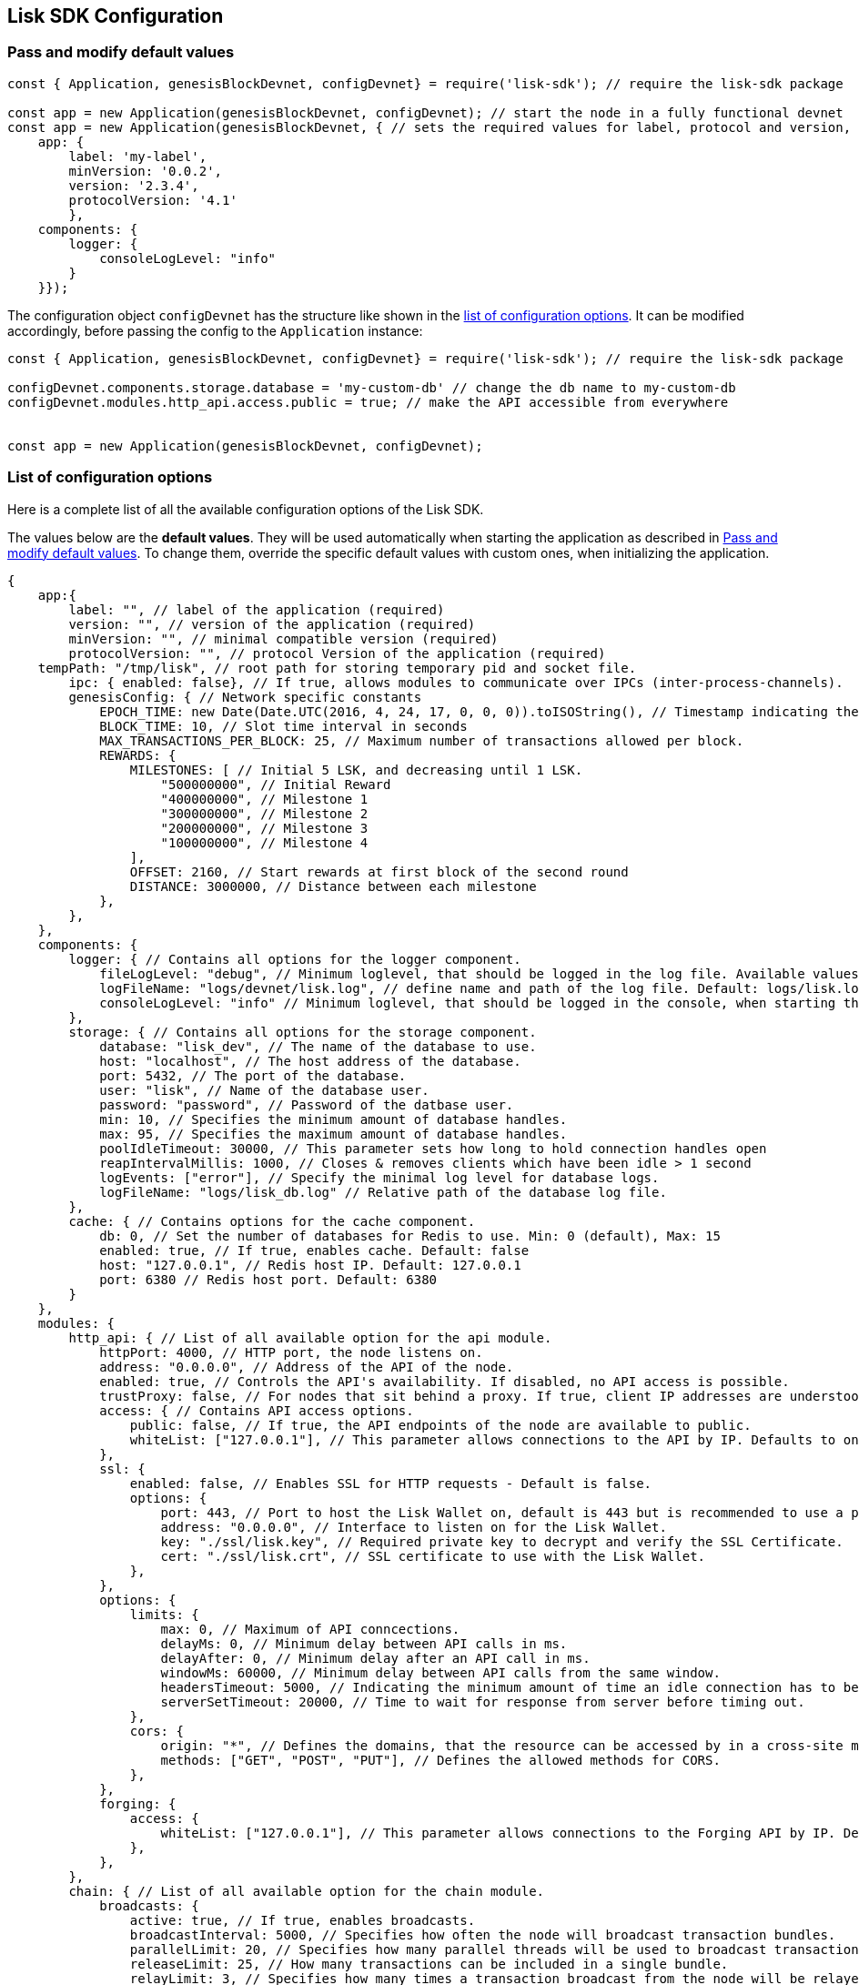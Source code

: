 == Lisk SDK Configuration

=== Pass and modify default values

[source,js]
----
const { Application, genesisBlockDevnet, configDevnet} = require('lisk-sdk'); // require the lisk-sdk package

const app = new Application(genesisBlockDevnet, configDevnet); // start the node in a fully functional devnet
const app = new Application(genesisBlockDevnet, { // sets the required values for label, protocol and version, overrides consoleLogLevel, uses default values for everything else
    app: {
        label: 'my-label',
        minVersion: '0.0.2',
        version: '2.3.4',
        protocolVersion: '4.1'
        },
    components: {
        logger: {
            consoleLogLevel: "info"
        }
    }}); 
----

The configuration object `+configDevnet+` has the structure like shown
in the link:#list-of-configuration-options[list of configuration
options]. It can be modified accordingly, before passing the config to
the `+Application+` instance:

[source,js]
----
const { Application, genesisBlockDevnet, configDevnet} = require('lisk-sdk'); // require the lisk-sdk package

configDevnet.components.storage.database = 'my-custom-db' // change the db name to my-custom-db
configDevnet.modules.http_api.access.public = true; // make the API accessible from everywhere


const app = new Application(genesisBlockDevnet, configDevnet);
----

=== List of configuration options

Here is a complete list of all the available configuration options of
the Lisk SDK.

The values below are the *default values*. They will be used
automatically when starting the application as described in
link:#pass-and-modify-default-values[Pass and modify default values]. To
change them, override the specific default values with custom ones, when
initializing the application.

[source,js]
----
{
    app:{
        label: "", // label of the application (required)
        version: "", // version of the application (required)
        minVersion: "", // minimal compatible version (required)
        protocolVersion: "", // protocol Version of the application (required)
    tempPath: "/tmp/lisk", // root path for storing temporary pid and socket file.
        ipc: { enabled: false}, // If true, allows modules to communicate over IPCs (inter-process-channels).
        genesisConfig: { // Network specific constants
            EPOCH_TIME: new Date(Date.UTC(2016, 4, 24, 17, 0, 0, 0)).toISOString(), // Timestamp indicating the initial network start (`Date.toISOString()`).
            BLOCK_TIME: 10, // Slot time interval in seconds
            MAX_TRANSACTIONS_PER_BLOCK: 25, // Maximum number of transactions allowed per block.
            REWARDS: {
                MILESTONES: [ // Initial 5 LSK, and decreasing until 1 LSK.
                    "500000000", // Initial Reward
                    "400000000", // Milestone 1
                    "300000000", // Milestone 2
                    "200000000", // Milestone 3
                    "100000000", // Milestone 4
                ],
                OFFSET: 2160, // Start rewards at first block of the second round
                DISTANCE: 3000000, // Distance between each milestone
            },
        },
    },
    components: {
        logger: { // Contains all options for the logger component.
            fileLogLevel: "debug", // Minimum loglevel, that should be logged in the log file. Available values: trace, debug, log, info(default), warn, error, fatal, none.
            logFileName: "logs/devnet/lisk.log", // define name and path of the log file. Default: logs/lisk.log
            consoleLogLevel: "info" // Minimum loglevel, that should be logged in the console, when starting the node. Available values: trace, debug, log, info, warn, error, fatal, none(default).
        },
        storage: { // Contains all options for the storage component.
            database: "lisk_dev", // The name of the database to use.
            host: "localhost", // The host address of the database.
            port: 5432, // The port of the database.
            user: "lisk", // Name of the database user.
            password: "password", // Password of the datbase user.
            min: 10, // Specifies the minimum amount of database handles.
            max: 95, // Specifies the maximum amount of database handles.
            poolIdleTimeout: 30000, // This parameter sets how long to hold connection handles open
            reapIntervalMillis: 1000, // Closes & removes clients which have been idle > 1 second
            logEvents: ["error"], // Specify the minimal log level for database logs.
            logFileName: "logs/lisk_db.log" // Relative path of the database log file.
        },
        cache: { // Contains options for the cache component.
            db: 0, // Set the number of databases for Redis to use. Min: 0 (default), Max: 15
            enabled: true, // If true, enables cache. Default: false
            host: "127.0.0.1", // Redis host IP. Default: 127.0.0.1
            port: 6380 // Redis host port. Default: 6380
        }
    },
    modules: {
        http_api: { // List of all available option for the api module.
            httpPort: 4000, // HTTP port, the node listens on.
            address: "0.0.0.0", // Address of the API of the node.
            enabled: true, // Controls the API's availability. If disabled, no API access is possible.
            trustProxy: false, // For nodes that sit behind a proxy. If true, client IP addresses are understood as the left-most entry in the X-Forwarded-* header.
            access: { // Contains API access options.
                public: false, // If true, the API endpoints of the node are available to public.
                whiteList: ["127.0.0.1"], // This parameter allows connections to the API by IP. Defaults to only allow local host.
            },
            ssl: {
                enabled: false, // Enables SSL for HTTP requests - Default is false.
                options: {
                    port: 443, // Port to host the Lisk Wallet on, default is 443 but is recommended to use a port above 1024 with iptables.
                    address: "0.0.0.0", // Interface to listen on for the Lisk Wallet.
                    key: "./ssl/lisk.key", // Required private key to decrypt and verify the SSL Certificate.
                    cert: "./ssl/lisk.crt", // SSL certificate to use with the Lisk Wallet.
                },
            },
            options: {
                limits: {
                    max: 0, // Maximum of API conncections.
                    delayMs: 0, // Minimum delay between API calls in ms.
                    delayAfter: 0, // Minimum delay after an API call in ms.
                    windowMs: 60000, // Minimum delay between API calls from the same window.
                    headersTimeout: 5000, // Indicating the minimum amount of time an idle connection has to be kept opened (in seconds).
                    serverSetTimeout: 20000, // Time to wait for response from server before timing out.
                },
                cors: {
                    origin: "*", // Defines the domains, that the resource can be accessed by in a cross-site manner. Defaults to all domains.
                    methods: ["GET", "POST", "PUT"], // Defines the allowed methods for CORS.
                },
            },
            forging: {
                access: {
                    whiteList: ["127.0.0.1"], // This parameter allows connections to the Forging API by IP. Defaults to allow only local connections.
                },
            },
        },
        chain: { // List of all available option for the chain module.
            broadcasts: {
                active: true, // If true, enables broadcasts.
                broadcastInterval: 5000, // Specifies how often the node will broadcast transaction bundles.
                parallelLimit: 20, // Specifies how many parallel threads will be used to broadcast transactions.
                releaseLimit: 25, // How many transactions can be included in a single bundle.
                relayLimit: 3, // Specifies how many times a transaction broadcast from the node will be relayed.
            },
            transactions: {
                maxTransactionsPerQueue: 1000, // Sets the maximum size of each transaction queue. Default: 1000
            },
            forging: { // Contains forging options for delegates.
                force: false, // Forces forging to be on, only used on local development networks.
                delegates: [ // List of delegates, who are allowed to forge on this node. To successfully enable forging for a delegate, the publickey and the encrypted passphrase need to be deposited here as JSON object.
                    {
                        encryptedPassphrase: "iterations=1&salt=476d4299531718af8c88156aab0bb7d6&cipherText=663dde611776d87029ec188dc616d96d813ecabcef62ed0ad05ffe30528f5462c8d499db943ba2ded55c3b7c506815d8db1c2d4c35121e1d27e740dc41f6c405ce8ab8e3120b23f546d8b35823a30639&iv=1a83940b72adc57ec060a648&tag=b5b1e6c6e225c428a4473735bc8f1fc9&version=1",
                        publicKey: "9d3058175acab969f41ad9b86f7a2926c74258670fe56b37c429c01fca9f2f0f"
                    }
                ],
                defaultPassword: "elephant tree paris dragon chair galaxy" // Default password for dummy delegates, only used on local development networks.
            },
            syncing: {
                active: true, // If true, enables syncing (fallback for broadcasts).
            },
            loading: {
                loadPerIteration: 5000, // How many blocks to load from a peer or the database during verification.
                rebuildUpToRound: null, // Integer. If this value is defined, the node will start and rebuild up to the defined round (set to 0 to rebuild until current round). Otherwise, the application continues normal execution.
            },
        },
        network: { // Contains network options for the node.
            wsPort: 5000, // Websocket port of the node.
            address: "0.0.0.0", // Address of the node.
            emitPeerLimit: 25, // How many nodes will be used in a single broadcast.
            discoveryInterval: 30000, // Time interval(ms), in that the nodes performs peer discovery.
            seedPeers: [ // List of Seed Peers. On first startup, the node will initially connect to the Seed Peers in order to discover the rest of the network.
                {
                    ip: "1.2.3.4", // IP or address of the Seed Peer.
                    wsPort: 4000 // Port of the Seed Peer.
                }
            ],
            blacklistedPeers: [ // List of peers to exclude from communicating with.
                "9.8.7.6:4000" // IP or address of the blacklisted peer.
            ],
            ackTimeout: 20000, // When a node tries to make an RPC against a peer (and expects a response), this value determines the maximum amount of time (in milliseconds) that the node will wait to receive a response from the peer. If the peer does not respond in time, then the RPC will fail with an error.
            connectTimeout: 5000, // When a node tries to connect to a peer, this value determines the maximum amount of time (in milliseconds) that the node will wait to complete the handshake with the peer. If the peer does not complete the handshake in time, then the connection will be closed.
            wsEngine: "ws", //  Represents the low-level WebSocket engine which the node should use (for advanced users). Possible values are "ws" (default, recommended) and "uws" (more performant, but not compatible with all systems).
            wsPort: 5000, // Websocket port, the node communicates over.
            list: [ // List of seed nodes, the node will connect to on first startup.
                {
                    ip: "127.0.0.1", // IP of the seed node.
                    wsPort: 5000 // Websocket port of the seed node.
                }
            ]
        }
    }
}
----

=== Constants

Inside `+app.genesisConfig+` specific constants for the blockchain
application are set.

In the alpha version of the Lisk SDK, not all available constants are
configurable by the user. Only the configurable constants are listed
above. In future versions of the Lisk SDK, more constants will become
configurable.

_To see a full list of all constants and their predefined values, check
out
https://github.com/LiskHQ/lisk-sdk/blob/development/framework/src/controller/schema/constants_schema.js[framework/src/controller/schema/constants_schema.js]._

== The Genesis block

The genesis block describes the very first block in the blockchain. It
defines the initial state of the blockchain on start of the network.

The genesis block is not forged by a delegate, like all other blocks,
which come after the genesis block. Instead, it is defined by the
blockchain application developer, when creating the `+Application+`
instance of the blockchain app (see section
link:#pass-and-modify-default-values[pass and modify default config
values]).

____
Go to Github, to see the full file
https://github.com/LiskHQ/lisk-sdk/blob/development/sdk/src/samples/genesis_block_devnet.json[genesis_block_devnet.json]
____

A genesis block generator to create genesis blocks conveniently will be
included in the Lisk SDK eventually. For Lisk Alpha SDK, you can use the
exposed `+genesisBlockDevnet+` as a template, and customize it to your
needs.

It’s possible and recommended to customize the genesis block to suit the
use case of your blockchain application. The following template
describes all available options for the genesis block.

[source,js]
----
{
    "version": 0, // block version
    "totalAmount": "10000000000000000", // the total amount of tokens that are transferred in this block
    "totalFee": "0", // the total amount of fees associated with the block
    "reward": "0", // reward for forging the block
    "payloadHash": "198f2b61a8eb95fbeed58b8216780b68f697f26b849acf00c8c93bb9b24f783d", // hashes of the combined transactional data blocks
    "timestamp": 0, // epoch timestamp of when the block was created
    "numberOfTransactions": 103, // number of transactions processed in the block
    "payloadLength": 19619, // sum of data blocks of all transaction in this block in bytes
    "previousBlock": null, // null, because the genesis block has no previous block by definition
    "generatorPublicKey": "c96dec3595ff6041c3bd28b76b8cf75dce8225173d1bd00241624ee89b50f2a8", // public key of the delegate who forged the block
    "transactions": [], // list of transactions in the genesis block
    "height": 1, // current height of the blockchain, always equals 1 for the genesis block
    "blockSignature": "c81204bf67474827fd98584e7787084957f42ce8041e713843dd2bb352b73e81143f68bd74b06da8372c43f5e26406c4e7250bbd790396d85dea50d448d62606", // signature of the block, signed by the delegate
    "id": "6524861224470851795" // block id
}
----
